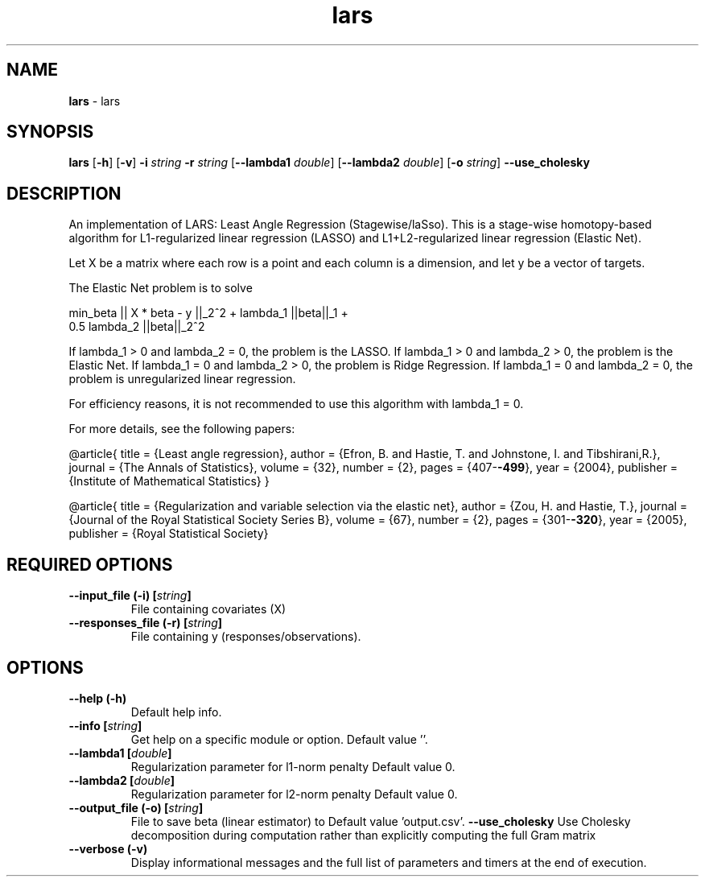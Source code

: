 .\" Text automatically generated by txt2man
.TH lars  "1" "" ""
.SH NAME
\fBlars \fP- lars
.SH SYNOPSIS
.nf
.fam C
 \fBlars\fP [\fB-h\fP] [\fB-v\fP] \fB-i\fP \fIstring\fP \fB-r\fP \fIstring\fP [\fB--lambda1\fP \fIdouble\fP] [\fB--lambda2\fP \fIdouble\fP] [\fB-o\fP \fIstring\fP] \fB--use_cholesky\fP 
.fam T
.fi
.fam T
.fi
.SH DESCRIPTION


An implementation of LARS: Least Angle Regression (Stagewise/laSso). This is
a stage-wise homotopy-based algorithm for L1-regularized linear regression
(LASSO) and L1+L2-regularized linear regression (Elastic Net).
.PP
Let X be a matrix where each row is a point and each column is a dimension,
and let y be a vector of targets.
.PP
The Elastic Net problem is to solve
.PP
.nf
.fam C
  min_beta || X * beta - y ||_2^2 + lambda_1 ||beta||_1 +
    0.5 lambda_2 ||beta||_2^2

.fam T
.fi
If lambda_1 > 0 and lambda_2 = 0, the problem is the LASSO.
If lambda_1 > 0 and lambda_2 > 0, the problem is the Elastic Net.
If lambda_1 = 0 and lambda_2 > 0, the problem is Ridge Regression.
If lambda_1 = 0 and lambda_2 = 0, the problem is unregularized linear
regression.
.PP
For efficiency reasons, it is not recommended to use this algorithm with
lambda_1 = 0.
.PP
For more details, see the following papers:
.PP
@article{
title = {Least angle regression},
author = {Efron, B. and Hastie, T. and Johnstone, I. and Tibshirani,R.},
journal = {The Annals of Statistics},
volume = {32},
number = {2},
pages = {407-\fB-499\fP},
year = {2004},
publisher = {Institute of Mathematical Statistics}
}
.PP
@article{
title = {Regularization and variable selection via the elastic net},
author = {Zou, H. and Hastie, T.},
journal = {Journal of the Royal Statistical Society Series B},
volume = {67},
number = {2},
pages = {301-\fB-320\fP},
year = {2005},
publisher = {Royal Statistical Society}
.RE
.PP

.SH REQUIRED OPTIONS 

.TP
.B
\fB--input_file\fP (\fB-i\fP) [\fIstring\fP]
File containing covariates (X) 
.TP
.B
\fB--responses_file\fP (\fB-r\fP) [\fIstring\fP]
File containing y (responses/observations).  
.SH OPTIONS 

.TP
.B
\fB--help\fP (\fB-h\fP)
Default help info. 
.TP
.B
\fB--info\fP [\fIstring\fP]
Get help on a specific module or option.  Default value ''. 
.TP
.B
\fB--lambda1\fP [\fIdouble\fP]
Regularization parameter for l1-norm penalty  Default value 0. 
.TP
.B
\fB--lambda2\fP [\fIdouble\fP]
Regularization parameter for l2-norm penalty  Default value 0. 
.TP
.B
\fB--output_file\fP (\fB-o\fP) [\fIstring\fP]
File to save beta (linear estimator) to Default value 'output.csv'. 
\fB--use_cholesky\fP Use Cholesky decomposition during computation rather than explicitly computing the full Gram matrix 
.TP
.B
\fB--verbose\fP (\fB-v\fP)
Display informational messages and the full list of parameters and timers at the end of execution.  
